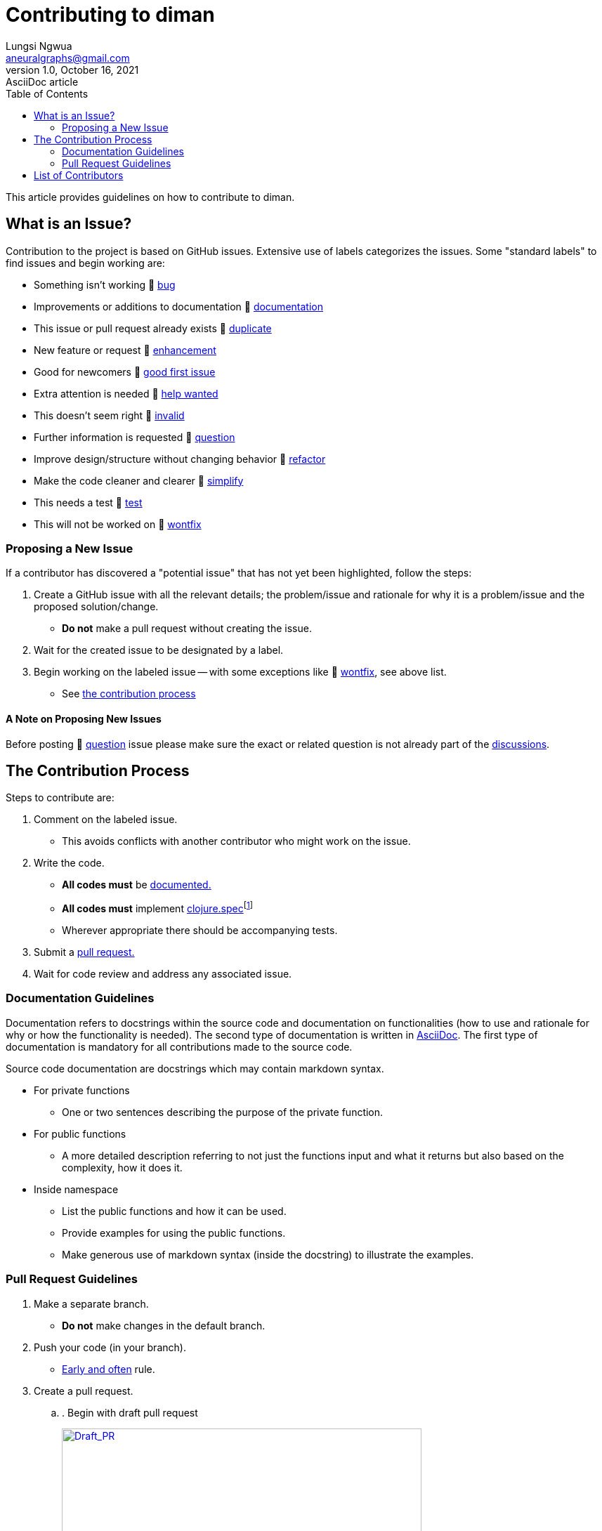 = Contributing to diman
Lungsi Ngwua <aneuralgraphs@gmail.com>
1.0, October 16, 2021: AsciiDoc article
:toc:
:icons: font
:url-quickref: https://docs.asciidoctor.org/asciidoc/latest/syntax-quick-reference/

This article provides guidelines on how to contribute to diman.

== What is an Issue?

Contribution to the project is based on GitHub issues. Extensive use of labels categorizes the issues. Some "standard labels" to find issues and begin working are:

* Something isn't working &#128681; https://github.com/neuralgraphs/diman/labels/bug[[#d73a4a]#bug#]
* Improvements or additions to documentation &#128681; https://github.com/neuralgraphs/diman/labels/documentation[[#0075ca]#documentation#]
* This issue or pull request already exists &#128681; https://github.com/neuralgraphs/diman/labels/duplicate[[#cfd3d7]#duplicate#]
* New feature or request &#128681; https://github.com/neuralgraphs/diman/labels/enhancement[[#a2eeef]#enhancement#]
* Good for newcomers &#128681; https://github.com/neuralgraphs/diman/labels/good%20first%20issue[[#7057ff]#good first issue#]
* Extra attention is needed &#128681; https://github.com/neuralgraphs/diman/labels/help%20wanted[[#008672]#help wanted#]
* This doesn't seem right &#128681; https://github.com/neuralgraphs/diman/labels/invalid[[#e4e669]#invalid#]
* Further information is requested &#128681; https://github.com/neuralgraphs/diman/labels/question[[#d876e3]#question#]
* Improve design/structure without changing behavior &#128681; https://github.com/neuralgraphs/diman/labels/refactor[[#ccff00]#refactor#]
* Make the code cleaner and clearer &#128681; https://github.com/neuralgraphs/diman/labels/simplify[[#96c8a2]#simplify#]
* This needs a test &#128681; https://github.com/neuralgraphs/diman/labels/test[[#ff8c00]#test#]
* This will not be worked on &#128681; https://github.com/neuralgraphs/diman/labels/wontfix[[#ffffff]#wontfix#]

=== Proposing a New Issue

If a contributor has discovered a "potential issue" that has not yet been highlighted, follow the steps:

. Create a GitHub issue with all the relevant details; the problem/issue and rationale for why it is a problem/issue and the proposed solution/change.
* *Do not* make a pull request without creating the issue.
. Wait for the created issue to be designated by a label.
. Begin working on the labeled issue -- with some exceptions like &#128681; https://github.com/neuralgraphs/diman/labels/wontfix[[#ffffff]#wontfix#], see above list.
* See <<the_contribution_process,the contribution process>>

==== A Note on Proposing New Issues

Before posting &#128681; https://github.com/neuralgraphs/diman/labels/question[[#d876e3]#question#] issue please make sure the exact or related question is not already part of the https://github.com/neuralgraphs/diman/discussions[discussions].

== The Contribution Process [[the_contribution_process]]

Steps to contribute are:

. Comment on the labeled issue.
* This avoids conflicts with another contributor who might work on the issue.
. Write the code.
* *All codes must* be <<documentation_guidelines, documented.>>
* *All codes must* implement https://clojure.org/guides/spec[clojure.spec]footnote:[As of the time of writing this manual the diman codes are not yet specified, but they will be specified in the future and regardless of this situation all new contributing codes are expected to have its specification.]
* Wherever appropriate there should be accompanying tests.
. Submit a <<pull_request_guidelines, pull request.>>
. Wait for code review and address any associated issue.

=== Documentation Guidelines [[documentation_guidelines]]

Documentation refers to docstrings within the source code and documentation on functionalities (how to use and rationale for why or how the functionality is needed). The second type of documentation is written in https://www.writethedocs.org/guide/writing/asciidoc/[AsciiDoc]. The first type of documentation is mandatory for all contributions made to the source code.

Source code documentation are docstrings which may contain markdown syntax.

* For private functions
** One or two sentences describing the purpose of the private function.
* For public functions
** A more detailed description referring to not just the functions input and what it returns but also based on the complexity, how it does it.
* Inside namespace
** List the public functions and how it can be used.
** Provide examples for using the public functions.
** Make generous use of markdown syntax (inside the docstring) to illustrate the examples.

=== Pull Request Guidelines [[pull_request_guidelines]]

. Make a separate branch.
* *Do not* make changes in the default branch.
. Push your code (in your branch).
* https://www.worklytics.co/commit-early-push-often/[Early and often] rule.
. Create a pull request.
.. .
Begin with draft pull request
[link=https://opensource.creativecommons.org/contributing-code/pr-guidelines/draft_pr.gif]
image::https://opensource.creativecommons.org/contributing-code/pr-guidelines/draft_pr.gif[Draft_PR,512,256]
.. Start the title with *[WIP]* for "work in progress" such that, [WIP] Title goes here
. Describe your pull request.
.. Populate the template making sure the following place holder tags are replaced
* `+#[issue_number]+` by for e.g. `+#12+` which corresponds to the labelled issue that the contributor is working on.
* `+@[author]+` by for e.g. `+@joe+`
* `+[ ]+` by `+[x]+` to mark off checklists
.. Detail your changes -- more detailed the better.
.. Describe the specification and how you tested the changes.
. Review process
.. Request review.
... Remove *[WIP]* from the draft pull request title.
... Change the pull request from draft to regular.
... https://help.github.com/en/articles/requesting-a-pull-request-review[Request a review] if a reviewer is not automatically assigned.
.. Incorporate reviewer's feedback.
... For pull request receiving feedback, "Changes requested"
* Address the feedback.
* Do not close the pull request and make a new one.
* Update the pull request by pushing to the same branch.
... Make it clear that you have addressed the changes following the feedback
* .
Make a *re-request review* for the reviewing the changes
[link=https://opensource.creativecommons.org/contributing-code/pr-guidelines/rereview.png]
image::https://opensource.creativecommons.org/contributing-code/pr-guidelines/rereview.png[PR_re_review,493,169]
.. Wait for the maintainers to either reject, accept, or repeat step-b (Incorporate reviewer's feedback).

== List of Contributors

* https://github.com/lungsi[@lungsi] (owner)


